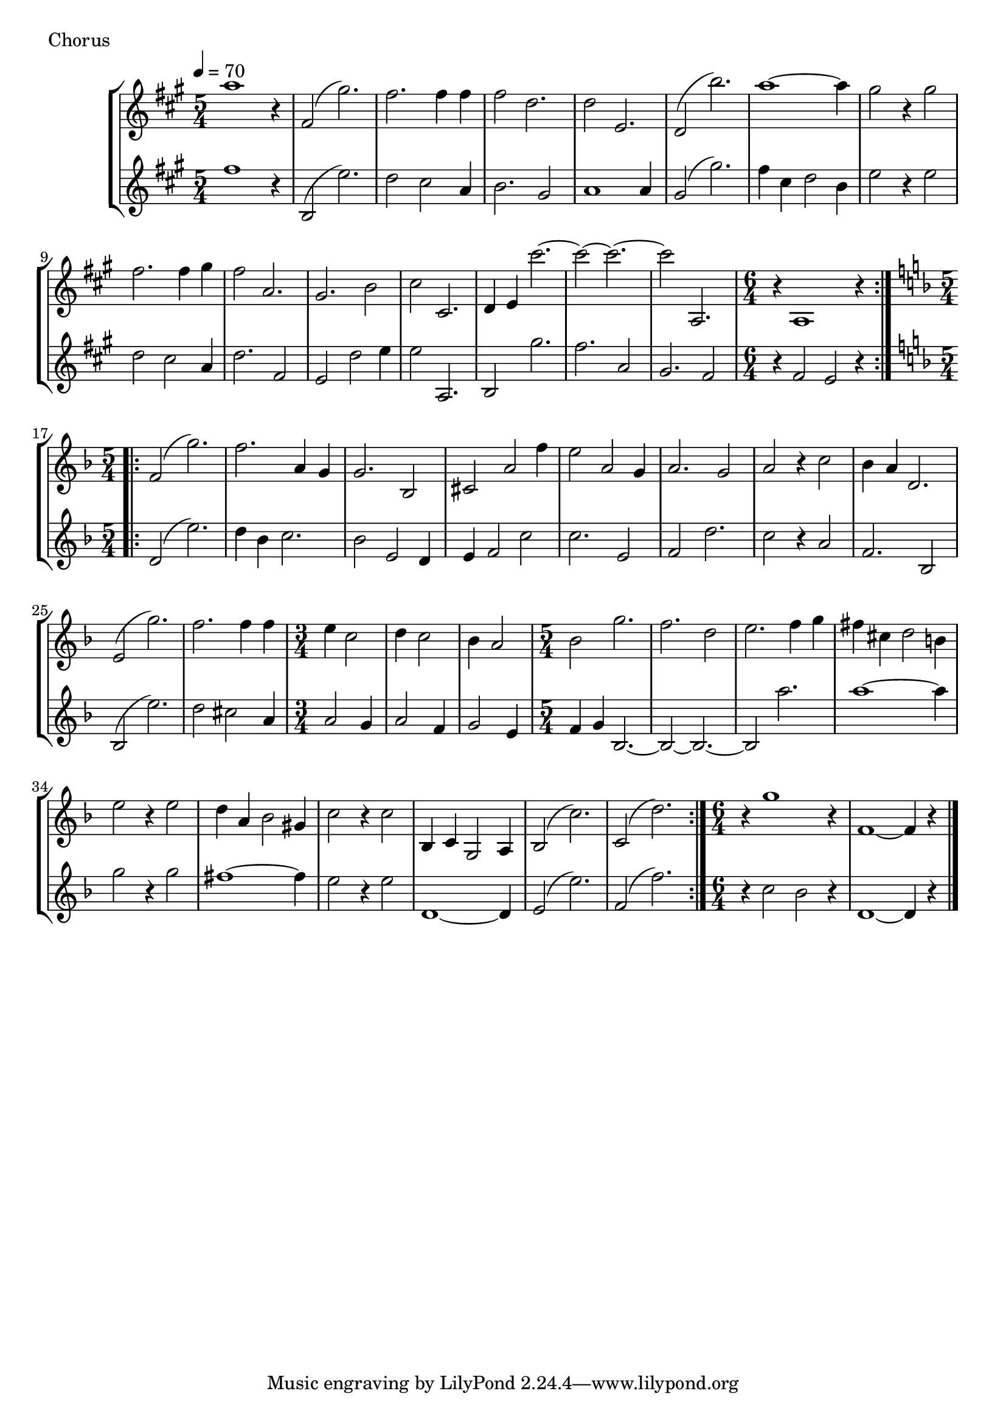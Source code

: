 \score {
\new StaffGroup
<<
  \new Staff \with {midiInstrument = #"cello"} \relative g'' {
	\key a \major
	\time 5/4
	\tempo 4 = 70
	a1 r4
	fis,2 (gis'2.)
	fis2. fis4 fis
	fis2 d2.
	d2 e,2.
	d2 (b''2.)
	a1~a4
	gis2 r4 gis2
	fis2. fis4 gis fis2 a,2.
	gis2. b2 cis2 cis,2.
	d4 e cis''2.~cis2~cis2.~cis2 a,,2.
	\time 6/4
	 r4 a1 r4
	\bar ":|.|:"
	\time 5/4
	\key d \minor
	f'2 (g'2.)
	f2. a,4 g
	g2. bes,2
	cis2 a'2 f'4
	e2 a,2 g4 a2. g2 a2 r4 c2
	bes4 a d,2.
	e2 (g'2.)
	f2. f4 f
	\time 3/4
	e4 c2 d4 c2 bes4 a2
	\time 5/4
	bes2 g'2. f2. d2 e2. f4 g
	fis4 cis d2 b4 e2 r4 e2
	d4 a bes2 gis4 c2 r4 c2
	bes,4 c g2 a4
	bes2 (c'2.)
	c,2 (d'2.)
	\bar ":|."
	r4 g1 r4
	f,1 ~ f4 r4
	\bar "|."
  }
  \new Staff \with {midiInstrument = #"cello"} \relative g'' {
    \clef treble
	\key a \major
	\time 5/4
	\tempo 4 = 70
	fis1 r4
	b,,2 (e'2.)
	d2 cis2 a4
	b2. gis2
	a1 a4
	gis2 (gis'2.)
	fis4 cis d2 b4
	e2 r4 e2
	d2 cis a4 d2. fis,2
	e2 d'2 e4
	e2 a,,2. b2 gis''2.
	fis2. a,2 gis2. fis2
	\time 6/4
	r4 fis2 e2 r4
	\bar ":|.|:"
	\time 5/4
	\key d \minor
	d2 (e'2.)
	d4 bes c2. bes2 e,2 d4
	e f2 c' c2. e,2
	f2 d'2. c2 r4 a2
	f2. bes,2
	bes2 (e'2.)
	d2 cis2 a4
	\time 3/4
	a2 g4 a2 f4 g2 e4
	\time 5/4
	f g bes,2. ~ bes2 ~bes2. ~bes2
	a''2.
	a1 ~ a4
	g2 r4 g2
	fis1~fis4
	e2 r4 e2
	d,1 ~d4
	e2 (e'2.)
	f,2 (f'2.)
	\bar ":|."
	\time 6/4
	r4 c2 bes2 r4
	d,1 ~d4 r4
	\bar "|."
	
	
}
>>
  \header { piece = "Chorus"}\midi {} \layout {}
}